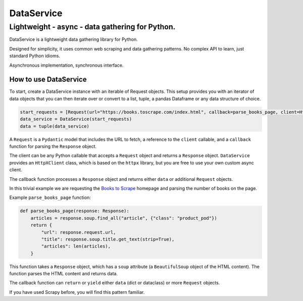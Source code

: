 DataService
===========

Lightweight - async - data gathering for Python.
____________________________________________________________________________________
DataService is a lightweight data gathering library for Python.

Designed for simplicity, it uses common web scraping and data gathering patterns.
No complex API to learn, just standard Python idioms.

Asynchronous implementation, synchronous interface.

How to use DataService
-------

To start, create a DataService instance with an iterable of Request objects. This setup provides you with an iterator of data objects that you can then iterate over or convert to a list, tuple, a pandas Dataframe or any data structure of choice.

.. code-block:: python

    start_requests = [Request(url="https://books.toscrape.com/index.html", callback=parse_books_page, client=HttpXClient())]
    data_service = DataService(start_requests)
    data = tuple(data_service)

A ``Request`` is a ``Pydantic`` model that includes the URL to fetch, a reference to the ``client`` callable, and a ``callback`` function for parsing the ``Response`` object.

The client can be any Python callable that accepts a ``Request`` object and returns a ``Response`` object. ``DataService`` provides an ``HttpXClient`` class, which is based on the ``httpx`` library, but you are free to use your own custom async client.

The callback function processes a ``Response`` object and returns either ``data`` or additional ``Request`` objects.

In this trivial example we are requesting the `Books to Scrape <https://books.toscrape.com/index.html>`_ homepage and parsing the number of books on the page.

Example ``parse_books_page`` function:

.. code-block:: python

    def parse_books_page(response: Response):
        articles = response.soup.find_all("article", {"class": "product_pod"})
        return {
            "url": response.request.url,
            "title": response.soup.title.get_text(strip=True),
            "articles": len(articles),
        }

This function takes a ``Response`` object, which has a ``soup`` attribute (a ``BeautifulSoup`` object of the HTML content). The function parses the HTML content and returns data.

The callback function can ``return`` or ``yield`` either ``data`` (dict or dataclass) or more ``Request`` objects.

If you have used Scrapy before, you will find this pattern familiar.
